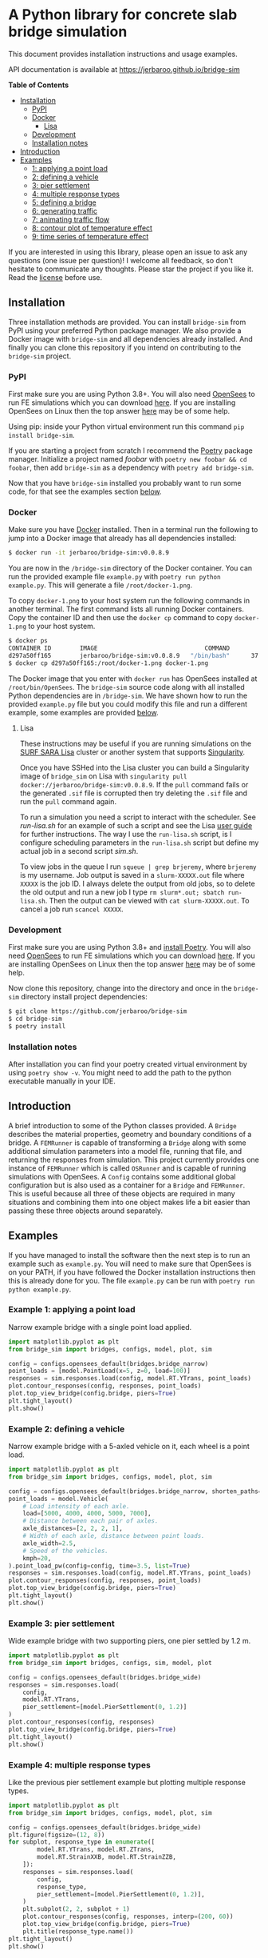 * A Python library for concrete slab bridge simulation
[[https://img.shields.io/circleci/build/github/jerbaroo/bridge-sim.svg]] [[https://img.shields.io/docker/pulls/jerbaroo/bridge-sim.svg]] [[https://img.shields.io/codeclimate/maintainability/jerbaroo/bridge-sim.svg]] [[https://img.shields.io/github/license/jerbaroo/bridge-sim.svg]]

This document provides installation instructions and usage examples.

API documentation is available at [[https://jerbaroo.github.io/bridge-sim]]

*Table of Contents*
- [[#installation][Installation]]
  - [[#pypi][PyPI]]
  - [[#docker][Docker]]
    - [[#lisa][Lisa]]
  - [[#development][Development]]
  - [[#installation-notes][Installation notes]]
- [[#introduction][Introduction]]
- [[#examples][Examples]]
  - [[#example-1-applying-a-point-load][1: applying a point load]]
  - [[#example-2-defining-a-vehicle][2: defining a vehicle]]
  - [[#example-3-pier-settlement][3: pier settlement]]
  - [[#example-4-multiple-response-types][4: multiple response types]]
  - [[#example-5-defining-a-bridge][5: defining a bridge]]
  - [[#example-6-generating-traffic][6: generating traffic]]
  - [[#example-7-animating-traffic-flow][7: animating traffic flow]]
  - [[#example-8-contour-plot-of-temperature-effect][8: contour plot of temperature effect]]
  - [[#example-9-time-series-of-temperature-effect][9: time series of temperature effect]]

If you are interested in using this library, please open an issue to ask any questions (one issue per question)! I welcome all feedback, so don't hesitate to communicate any thoughts. Please star the project if you like it. Read the [[./LICENSE][license]] before use.

[[./data/images/animation.png]]
** Installation
Three installation methods are provided. You can install =bridge-sim= from PyPI using your preferred Python package manager. We also provide a Docker image with =bridge-sim= and all dependencies already installed. And finally you can clone this repository if you intend on contributing to the =bridge-sim= project.
*** PyPI
First make sure you are using Python 3.8+. You will also need [[https://opensees.berkeley.edu/][OpenSees]] to run FE simulations which you can download [[https://opensees.berkeley.edu/OpenSees/user/download.php][here]]. If you are installing OpenSees on Linux then the top answer [[https://www.researchgate.net/post/How_to_install_opensees_in_UBUNTU][here]] may be of some help.

Using pip: inside your Python virtual environment run this command =pip install bridge-sim=.

If you are starting a project from scratch I recommend the [[https://python-poetry.org/docs/][Poetry]] package manager. Initialize a project named /foobar/ with =poetry new foobar && cd foobar=, then add =bridge-sim= as a dependency with =poetry add bridge-sim=.

Now that you have =bridge-sim= installed you probably want to run some code, for that see the examples section [[#examples][below]].
*** Docker
Make sure you have [[https://docs.docker.com/get-docker/][Docker]] installed. Then in a terminal run the following to jump into a Docker image that already has all dependencies installed:

#+BEGIN_SRC bash
$ docker run -it jerbaroo/bridge-sim:v0.0.8.9
#+END_SRC

You are now in the =/bridge-sim= directory of the Docker container. You can run the provided example file =example.py= with =poetry run python example.py=. This will generate a file =/root/docker-1.png=.

To copy =docker-1.png= to your host system run the following commands in another terminal. The first command lists all running Docker containers. Copy the container ID and then use the =docker cp= command to copy =docker-1.png= to your host system.

#+BEGIN_SRC bash
$ docker ps
CONTAINER ID        IMAGE                              COMMAND          CREATED             STATUS            PORTS     NAMES
d297a50ff165        jerbaroo/bridge-sim:v0.0.8.9   "/bin/bash"      37 seconds ago      Up 37 seconds               vigorous_leavitt
$ docker cp d297a50ff165:/root/docker-1.png docker-1.png
#+END_SRC

The Docker image that you enter with =docker run= has OpenSees installed at =/root/bin/OpenSees=. The =bridge-sim= source code along with all installed Python dependencies are in =/bridge-sim=. We have shown how to run the provided =example.py= file but you could modify this file and run a different example, some examples are provided [[#examples][below]].
**** Lisa

These instructions may be useful if you are running simulations on the [[https://userinfo.surfsara.nl/systems/lisa][SURF SARA Lisa]] cluster or another system that supports [[https://sylabs.io/docs/#singularity][Singularity]].

Once you have SSHed into the Lisa cluster you can build a Singularity image of =bridge_sim= on Lisa with =singularity pull docker://jerbaroo/bridge-sim:v0.0.8.9=. If the =pull= command fails or the generated =.sif= file is corrupted then try deleting the =.sif= file and run the =pull= command again.

To run a simulation you need a script to interact with the scheduler. See [[docker/run-lisa.sh][run-lisa.sh]] for an example of such a script and see the Lisa [[https://userinfo.surfsara.nl/systems/lisa/user-guide/creating-and-running-jobs][user guide]] for further instructions. The way I use the =run-lisa.sh= script, is I configure scheduling parameters in the =run-lisa.sh= script but define my actual job in a second script [[docker/sim.sh][sim.sh]].

To view jobs in the queue I run =squeue | grep brjeremy=, where =brjeremy= is my username. Job output is saved in a =slurm-XXXXX.out= file where =XXXXX= is the job ID. I always delete the output from old jobs, so to delete the old output and run a new job I type =rm slurm*.out; sbatch run-lisa.sh=. Then the output can be viewed with =cat slurm-XXXXX.out=. To cancel a job run =scancel XXXXX=.

*** Development
First make sure you are using Python 3.8+ and [[https://python-poetry.org/docs/][install Poetry]]. You will also need [[https://opensees.berkeley.edu/][OpenSees]] to run FE simulations which you can download [[https://opensees.berkeley.edu/OpenSees/user/download.php][here]]. If you are installing OpenSees on Linux then the top answer [[https://www.researchgate.net/post/How_to_install_opensees_in_UBUNTU][here]] may be of some help.

Now clone this repository, change into the directory and once in the =bridge-sim= directory install project dependencies:

#+BEGIN_SRC bash
$ git clone https://github.com/jerbaroo/bridge-sim
$ cd bridge-sim
$ poetry install
#+END_SRC

*** Installation notes
After installation you can find your poetry created virtual environment by using =poetry show -v=. You might need to add the path to the python executable manually in your IDE.
** Introduction
A brief introduction to some of the Python classes provided. A =Bridge= describes the material properties, geometry and boundary conditions of a bridge. A =FEMRunner= is capable of transforming a =Bridge= along with some additional simulation parameters into a model file, running that file, and returning the responses from simulation. This project currently provides one instance of =FEMRunner= which is called =OSRunner= and is capable of running simulations with OpenSees. A =Config= contains some additional global configuration but is also used as a container for a =Bridge= and =FEMRunner=. This is useful because all three of these objects are required in many situations and combining them into one object makes life a bit easier than passing these three objects around separately.
# [[./data/images/config-composition.png]]
** Examples
If you have managed to install the software then the next step is to run an example such as =example.py=. You will need to make sure that OpenSees is on your PATH, if you have followed the Docker installation instructions then this is already done for you. The file =example.py= can be run with =poetry run python example.py=.
*** Example 1: applying a point load
Narrow example bridge with a single point load applied.

#+BEGIN_SRC python
import matplotlib.pyplot as plt
from bridge_sim import bridges, configs, model, plot, sim

config = configs.opensees_default(bridges.bridge_narrow)
point_loads = [model.PointLoad(x=5, z=0, load=100)]
responses = sim.responses.load(config, model.RT.YTrans, point_loads)
plot.contour_responses(config, responses, point_loads)
plot.top_view_bridge(config.bridge, piers=True)
plt.tight_layout()
plt.show()
#+END_SRC

*** Example 2: defining a vehicle
Narrow example bridge with a 5-axled vehicle on it, each wheel is a point load.

#+BEGIN_SRC python
import matplotlib.pyplot as plt
from bridge_sim import bridges, configs, model, plot, sim

config = configs.opensees_default(bridges.bridge_narrow, shorten_paths=True)
point_loads = model.Vehicle(
    # Load intensity of each axle.
    load=[5000, 4000, 4000, 5000, 7000],
    # Distance between each pair of axles.
    axle_distances=[2, 2, 2, 1],
    # Width of each axle, distance between point loads.
    axle_width=2.5,
    # Speed of the vehicles.
    kmph=20,
).point_load_pw(config=config, time=3.5, list=True)
responses = sim.responses.load(config, model.RT.YTrans, point_loads)
plot.contour_responses(config, responses, point_loads)
plot.top_view_bridge(config.bridge, piers=True)
plt.tight_layout()
plt.show()
#+END_SRC

*** Example 3: pier settlement
Wide example bridge with two supporting piers, one pier settled by 1.2 m.

#+BEGIN_SRC python
import matplotlib.pyplot as plt
from bridge_sim import bridges, configs, sim, model, plot

config = configs.opensees_default(bridges.bridge_wide)
responses = sim.responses.load(
    config,
    model.RT.YTrans,
    pier_settlement=[model.PierSettlement(0, 1.2)]
)
plot.contour_responses(config, responses)
plot.top_view_bridge(config.bridge, piers=True)
plt.tight_layout()
plt.show()
#+END_SRC

*** Example 4: multiple response types
Like the previous pier settlement example but plotting multiple response types.

#+BEGIN_SRC python
import matplotlib.pyplot as plt
from bridge_sim import bridges, configs, model, plot, sim

config = configs.opensees_default(bridges.bridge_wide)
plt.figure(figsize=(12, 8))
for subplot, response_type in enumerate([
        model.RT.YTrans, model.RT.ZTrans,
        model.RT.StrainXXB, model.RT.StrainZZB,
    ]):
    responses = sim.responses.load(
        config,
        response_type,
        pier_settlement=[model.PierSettlement(0, 1.2)],
    )
    plt.subplot(2, 2, subplot + 1)
    plot.contour_responses(config, responses, interp=(200, 60))
    plot.top_view_bridge(config.bridge, piers=True)
    plt.title(response_type.name())
plt.tight_layout()
plt.show()
#+END_SRC

*** Example 5: defining a bridge
Like the first point-load example but with a custom square bridge.

#+BEGIN_SRC python
import matplotlib.pyplot as plt
from bridge_sim import bridges, configs, model, plot, sim
from bridge_sim.bridges import Bridge, Lane, MaterialDeck, MaterialSupport, Support


def new_bridge():
    return Bridge(
        name="square",  # Name used to identify saved/loaded data.
        msl=0.5,  # Maximum shell length.
        length=10,  # Length of this bridge.
        width=10,  # Width of this bridge.
        supports=[
            Support(
                x=5,  # X position of center of the support.
                z=0,  # Z position of center of the support.
                length=2,  # Length between support columns (X direction).
                height=2,  # Height from top to bottom of support.
                width_top=2,  # Width of support column at top (Z direction).
                width_bottom=1,  # Width of support column at bottom (Z direction).
                materials=[  # List of materials for the support columns.
                    MaterialSupport(
                        density=0.7,
                        thickness=0.7,
                        youngs=40000,
                        poissons=0.2,
                        start_frac_len=0,
                    )
                ],
                fix_z_translation=True,
                fix_x_translation=True,
            )
        ],
        # List of materials for the bridge deck.
        materials=[MaterialDeck(thickness=0.7, youngs=40000, poissons=0.2,)],
        # List of lanes where traffic can drive on the bridge.
        lanes=[Lane(-1, 1, True)],
    )
config = configs.opensees_default(new_bridge)
point_loads = [model.PointLoad(x=8, z=0, load=100)]
responses = sim.responses.load(config, model.RT.YTrans, point_loads)
plot.contour_responses(config, responses, point_loads)
plot.top_view_bridge(config.bridge, piers=True, lanes=True)
plt.tight_layout()
plt.show()
#+END_SRC

*** Example 6: generating traffic
Generate 10 seconds of traffic and animate it moving over bridge 705.

#+BEGIN_SRC python
from bridge_sim import bridges, configs, plot, traffic

config = configs.opensees_default(bridges.bridge_705(0.5))
time = 10
config.sensor_freq = 1 / 10
traffic_scenario = traffic.normal_traffic(config)
traffic_sequence = traffic_scenario.traffic_sequence(config, time)
traffic = traffic_sequence.traffic()
plot.animate.animate_traffic(
    config=config,
    traffic_sequence=traffic_sequence,
    traffic=traffic,
    save="animation.mp4"
)
#+END_SRC

*** Example 7: animating traffic flow
First generating traffic. Then animating the responses of the bridge to that traffic, to pier settlement, to temperature effect and to shrinkage.

NOTE: This example will a long time to run because responses are calculated based on superposition of many "unit" load simulations that must be run.

#+BEGIN_SRC python
from bridge_sim import bridges, configs, model, plot, temperature, traffic

config = configs.opensees_default(bridges.bridge_705(10), il_num_loads=100)
time = 10
config.sensor_freq = 1 / 10
traffic_scenario = traffic.normal_traffic(config)
traffic_sequence = traffic_scenario.traffic_sequence(config, time)
weather = temperature.load("holly-springs-19")
weather["temp"] = temperature.resize(weather["temp"], tmin=-5, tmax=35)
plot.animate.animate_responses(
    config=config,
    traffic_sequence=traffic_sequence,
    response_type=model.ResponseType.YTrans,
    units="mm",
    save="traffic-responses.mp4",
    pier_settlement=[
        (model.PierSettlement(4, 1.2), model.PierSettlement(4, 2))],
    weather=weather,
    start_date="01/05/2019 00:00",
    end_date="01/05/2019 23:59",
    install_day=30,
    start_day=365,
    end_day=366,
    with_creep=True,
)
#+END_SRC

*** Example 8: contour plot of temperature effect
Contour plot of temperature when the bottom and top temperatures of the bridge are 20 and 22 degrees celcius respectively.

#+BEGIN_SRC python
import matplotlib.pyplot as plt
import numpy as np
from bridge_sim import bridges, configs, model, sim, plot, temperature

config = configs.opensees_default(bridges.bridge_705(msl=10))
bridge = config.bridge
response_type = model.RT.StrainXXB

points = [
    model.Point(x=x, y=0, z=z)
    for x in np.linspace(bridge.x_min, bridge.x_max, num=int(bridge.length * 2))
    for z in np.linspace(bridge.z_min, bridge.z_max, num=int(bridge.width * 2))
]
temp_effect = temperature.effect(
    config=config, response_type=response_type, points=points, temps_bt=[[20], [22]]
).T[0]  # Only considering a single temperature profile.
responses = sim.model.Responses(  # Converting to "Responses" for plotting.
    response_type=response_type,
    responses=[(temp_effect[p], points[p]) for p in range(len(points))],
).without_nan_inf()
plot.contour_responses(config, responses)
plot.top_view_bridge(config.bridge, piers=True)
plt.tight_layout()
plt.show()
#+END_SRC

*** Example 9: time series of temperature effect
Generating traffic, then calculating time series of responses to that traffic over a wide example bridge. Then also calculating the responses to temperature.

NOTE: This example will a long time to run because responses are calculated based on superposition of many "unit" load simulations that must be run.

#+BEGIN_SRC python
import matplotlib.pyplot as plt
from bridge_sim import bridges, configs, model, sim, temperature, traffic

config = configs.opensees_default(bridges.bridge_705(10), il_num_loads=100)
points = [model.Point(x=10), model.Point(x=20)]
response_type = model.RT.YTrans

# First generate some traffic data.
traffic_sequence = traffic.normal_traffic(config).traffic_sequence(config, 10)
traffic_array = traffic_sequence.traffic_array()
responses_to_traffic = sim.responses.to_traffic_array(
    config=config,
    traffic_array=traffic_array,
    response_type=response_type,
    points=points,
)

# And responses to temperature.
weather = temperature.load("holly-springs-19")
weather["temp"] = temperature.resize(weather["temp"], tmin=-5, tmax=31)
temp_responses = sim.responses.to_temperature(
    config=config,
    points=points,
    responses_array=responses_to_traffic,
    response_type=response_type,
    weather=weather,
    start_date="01/05/2019 00:00",
    end_date="02/05/2019 00:00",
)

plt.plot((responses_to_traffic + temp_responses).T)
plt.show()
#+END_SRC
